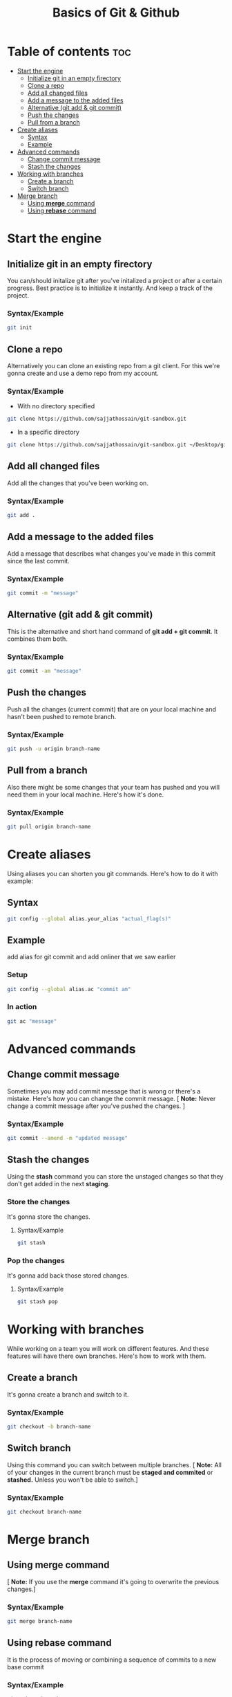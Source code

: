 #+title: Basics of Git & Github

* Table of contents :toc:
- [[#start-the-engine][Start the engine]]
  - [[#initialize-git-in-an-empty-firectory][Initialize git in an empty firectory]]
  - [[#clone-a-repo][Clone a repo]]
  - [[#add-all-changed-files][Add all changed files]]
  - [[#add-a-message-to-the-added-files][Add a message to the added files]]
  - [[#alternative-git-add--git-commit][Alternative (git add & git commit)]]
  - [[#push-the-changes][Push the changes]]
  - [[#pull-from-a-branch][Pull from a branch]]
- [[#create-aliases][Create aliases]]
  - [[#syntax][Syntax]]
  - [[#example][Example]]
- [[#advanced-commands][Advanced commands]]
  - [[#change-commit-message][Change commit message]]
  - [[#stash-the-changes][Stash the changes]]
- [[#working-with-branches][Working with branches]]
  - [[#create-a-branch][Create a branch]]
  - [[#switch-branch][Switch branch]]
- [[#merge-branch][Merge branch]]
  - [[#using-merge-command][Using *merge* command]]
  - [[#using-rebase-command][Using *rebase* command]]

* Start the engine
** Initialize git in an empty firectory
You can/should initalize git after you've initalized a project or after a certain progress.
Best practice is to initialize it instantly. And keep a track of the project.
*** Syntax/Example
#+begin_src bash
 git init
#+end_src
** Clone a repo
Alternatively you can clone an existing repo from a git client. For this we're gonna create and
use a demo repo from my account.
*** Syntax/Example
- With no directory specified
#+begin_src bash
 git clone https://github.com/sajjathossain/git-sandbox.git
#+end_src

- In a specific directory
#+begin_src bash
 git clone https://github.com/sajjathossain/git-sandbox.git ~/Desktop/git-demo
#+end_src
** Add all changed files
Add all the changes that you've been working on.
*** Syntax/Example
#+begin_src bash
 git add .
#+end_src
** Add a message to the added files
Add a message that describes what changes you've made in this commit since the last commit.
*** Syntax/Example
#+begin_src bash
 git commit -m "message"
#+end_src
** Alternative (git add & git commit)
This is the alternative and short hand command of *git add + git commit*. It combines them both.
*** Syntax/Example
#+begin_src bash
 git commit -am "message"
#+end_src
** Push the changes
Push all the changes (current commit) that are on your local machine and hasn't been pushed to remote branch.
*** Syntax/Example
#+begin_src bash
 git push -u origin branch-name
#+end_src

** Pull from a branch
Also there might be some changes that your team has pushed and you will need them in your local machine.
Here's how it's done.
*** Syntax/Example
#+begin_src bash
 git pull origin branch-name
#+end_src
* Create aliases
Using aliases you can shorten you git commands. Here's how to do it with example:
** Syntax
#+begin_src bash
 git config --global alias.your_alias "actual_flag(s)"
#+end_src
** Example
add alias for git commit and add onliner that we saw earlier
*** Setup
#+begin_src bash
 git config --global alias.ac "commit am"
#+end_src
*** In action
#+begin_src bash
 git ac "message"
#+end_src

* Advanced commands
** Change commit message
Sometimes you may add commit message that is wrong or there's a mistake. Here's how you can change
the commit message.
[ *Note:* Never change a commit message after you've pushed the changes. ]
*** Syntax/Example
#+begin_src bash
 git commit --amend -m "updated message"
#+end_src

** Stash the changes
Using the *stash* command you can store the unstaged changes so that they don't get added in the next *staging*.
*** Store the changes
It's gonna store the changes.
**** Syntax/Example
#+begin_src bash
 git stash
#+end_src
*** Pop the changes
It's gonna add back those stored changes.
**** Syntax/Example
#+begin_src bash
 git stash pop
#+end_src

* Working with branches
While working on a team you will work on different features. And these features will have there own branches.
Here's how to work with them.
** Create a branch
It's gonna create a branch and switch to it.
*** Syntax/Example
#+begin_src bash
 git checkout -b branch-name
#+end_src
** Switch branch
Using this command you can switch between multiple branches.
[ *Note:* All of your changes in the current branch must be *staged and commited* or *stashed.* Unless you won't be able to switch.]
*** Syntax/Example
#+begin_src bash
 git checkout branch-name
#+end_src

* Merge branch
** Using *merge* command
[ *Note:* If you use the *merge* command it's going to overwrite the previous changes.]
*** Syntax/Example
#+begin_src bash
 git merge branch-name
#+end_src
** Using *rebase* command
It is the process of moving or combining a sequence of commits to a new base commit
*** Syntax/Example
#+begin_src bash
 git rebase branch-name
#+end_src
